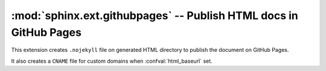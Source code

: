 :mod:`sphinx.ext.githubpages` -- Publish HTML docs in GitHub Pages
==================================================================

.. module:: sphinx.ext.githubpages
   :synopsis: Publish HTML docs in GitHub Pages

.. versionadded:: 1.4

.. versionchaned:: 2.0
   Support ``CNAME`` file

This extension creates ``.nojekyll`` file on generated HTML directory to publish
the document on GitHub Pages.

It also creates a ``CNAME`` file for custom domains when :confval:`html_baseurl`
set.
